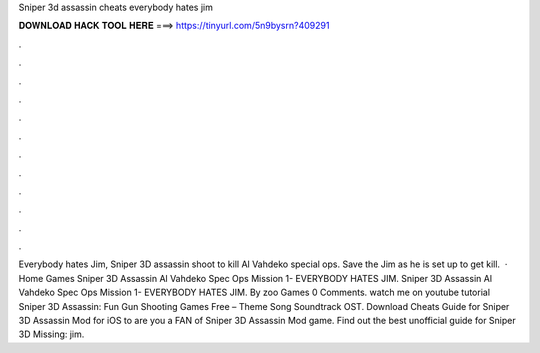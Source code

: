 Sniper 3d assassin cheats everybody hates jim

𝐃𝐎𝐖𝐍𝐋𝐎𝐀𝐃 𝐇𝐀𝐂𝐊 𝐓𝐎𝐎𝐋 𝐇𝐄𝐑𝐄 ===> https://tinyurl.com/5n9bysrn?409291

.

.

.

.

.

.

.

.

.

.

.

.

Everybody hates Jim, Sniper 3D assassin shoot to kill Al Vahdeko special ops. Save the Jim as he is set up to get kill.  · Home Games Sniper 3D Assassin Al Vahdeko Spec Ops Mission 1- EVERYBODY HATES JIM. Sniper 3D Assassin Al Vahdeko Spec Ops Mission 1- EVERYBODY HATES JIM. By zoo Games 0 Comments. watch me on youtube tutorial Sniper 3D Assassin: Fun Gun Shooting Games Free – Theme Song Soundtrack OST. Download Cheats Guide for Sniper 3D Assassin Mod for iOS to are you a FAN of Sniper 3D Assassin Mod game. Find out the best unofficial guide for Sniper 3D Missing: jim.